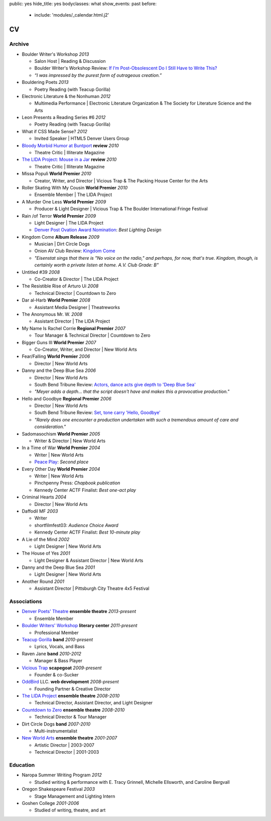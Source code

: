 public: yes
hide_title: yes
bodyclasses: what
show_events: past
before:
  - include: 'modules/_calendar.html.j2'


CV
===

Archive
-------

- Boulder Writer's Workshop *2013*

  - Salon Host | Reading & Discussion
  - Boulder Writer's Workshop Review:
    `If I’m Post-Obsolescent Do I Still Have to Write This?`_
  - *“I was impressed by the purest form of outrageous creation.”*

- Bouldering Poets *2013*

  - Poetry Reading (with Teacup Gorilla)

- Electronic Literature & the Nonhuman *2012*

  - Multimedia Performance |
    Electronic Literature Organization &
    The Society for Literature Science and the Arts

- Leon Presents a Reading Series #6 *2012*

  - Poetry Reading (with Teacup Gorilla)

- What if CSS Made Sense? *2012*

  - Invited Speaker |
    HTML5 Denver Users Group

- `Bloody Morbid Humor at Buntport`_ **review** *2010*

  - Theatre Critic | Illiterate Magazine

- `The LIDA Project: Mouse in a Jar`_ **review** *2010*

  - Theatre Critic | Illiterate Magazine

- Missa Populi **World Premier** *2010*

  - Creator, Writer, and Director |
    Vicious Trap & The Packing House Center for the Arts

- Roller Skating With My Cousin **World Premier** *2010*

  - Ensemble Member | The LIDA Project

- A Murder One Less **World Premier** *2009*

  - Producer & Light Designer |
    Vicious Trap & The Boulder International Fringe Festival

- Rain /of Terror **World Premier** *2009*

  - Light Designer | The LIDA Project
  - `Denver Post Ovation Award Nomination`_: *Best Lighting Design*

- Kingdom Come **Album Release** *2009*

  - Musician | Dirt Circle Dogs
  - Onion AV Club Review:
    `Kingdom Come`_
  - *"Eisenstat sings that there is "No voice on the radio,"
    and perhaps, for now, that's true.
    Kingdom, though, is certainly worth a private listen at home.
    A.V. Club Grade: B"*

- Untitled #39 *2008*

  - Co-Creator & Director | The LIDA Project

- The Resistible Rise of Arturo Ui *2008*

  - Technical Director | Countdown to Zero

- Dar al-Harb **World Premier** *2008*

  - Assistant Media Designer | Theatreworks

- The Anonymous Mr. W. *2008*

  - Assistant Director | The LIDA Project

- My Name Is Rachel Corrie **Regional Premier** *2007*

  - Tour Manager & Technical Director | Countdown to Zero

- Bigger Guns III **World Premier** *2007*

  - Co-Creator, Writer, and Director | New World Arts

- Fear/Falling **World Premier** *2006*

  - Director | New World Arts

- Danny and the Deep Blue Sea *2006*

  - Director | New World Arts
  - South Bend Tribune Review:
    `Actors, dance acts give depth to 'Deep Blue Sea'`_
  - *"Meyer adds a depth... that the script doesn't have
    and makes this a provocative production."*

- Hello and Goodbye **Regional Premier** *2006*

  - Director | New World Arts
  - South Bend Tribune Review:
    `Set, tone carry 'Hello, Goodbye'`_
  - *"Rarely does one encounter a production
    undertaken with such a tremendous amount of care and consideration."*

- Sadomasochism **World Premier** *2005*

  - Writer & Director | New World Arts

- In a Time of War **World Premier** *2004*

  - Writer | New World Arts
  - `Peace Play`_: *Second place*

- Every Other Day **World Premier** *2004*

  - Writer | New World Arts
  - Pinchpenny Press: *Chapbook publication*
  - Kennedy Center ACTF Finalist: *Best one-act play*

- Criminal Hearts *2004*

  - Director | New World Arts

- Daffodil MF *2003*

  - Writer
  - shortfilmfest03: *Audience Choice Award*
  - Kennedy Center ACTF Finalist: *Best 10-minute play*

- A Lie of the Mind *2002*

  - Light Designer | New World Arts

- The House of Yes *2001*

  - Light Designer & Assistant Director | New World Arts

- Danny and the Deep Blue Sea *2001*

  - Light Designer | New World Arts

- Another Round *2001*

  - Assistant Director | Pittsburgh City Theatre 4x5 Festival

.. _Bad Shadow Affair: http://badshadowaffair.blogspot.com/
.. _NYCSass Meetup: http://www.meetup.com/nyc-sass/events/146898452/
.. _Organizing Sass Partials: /pres/sass-partials/
.. _Art is for People: /art-is-for-people/
.. _Brakhage Center Media Arts Lunchtime Series: http://brakhagecenter.com/?cat=32
.. _Show Your Work & Share Your Toys: /pres/plugins/
.. _SassConf: http://sassconf.com/
.. _The Operating System: http://www.theoperatingsystem.org/
.. _Media Archeology Lab: http://mediaarchaeologylab.com/eric-meyer/
.. _`&Now Festival`: http://andnowfestival.com/
.. _Issue 8: http://www.springgunpress.com/issue-8-2013
.. _The Post-Obsolete Book: http://www.springgunpress.com/ericmeyer/post-obsolete/
.. _If I’m Post-Obsolescent Do I Still Have to Write This?: http://www.boulderwritersworkshop.org/2013/04/17/post-obsolete-a-bww-salon/
.. _Bloody Morbid Humor at Buntport: http://www.illiteratemagazine.com/blog/view/404
.. _`The LIDA Project: Mouse in a Jar`: http://www.illiteratemagazine.com/blog/view/387
.. _Denver Post Ovation Award Nomination: http://www.denverpost.com/theater/ci_13971871
.. _Kingdom Come: /misc/dcd-onion-review/
.. _Actors, dance acts give depth to 'Deep Blue Sea': http://articles.southbendtribune.com/2006-09-17/news/26981141_1_danny-and-roberta-dance-characters
.. _Set, tone carry 'Hello, Goodbye': http://articles.southbendtribune.com/2006-01-29/news/26962892_1_hester-darkness-athol-fugard
.. _Peace Play: http://www.goshen.edu/theater/peace-play/


Associations
------------

- `Denver Poets' Theatre`_ **ensemble theatre** *2013-present*

  -  Ensemble Member

- `Boulder Writers' Workshop`_ **literary center** *2011-present*

  - Professional Member

- `Teacup Gorilla`_ **band** *2010-present*

  - Lyrics, Vocals, and Bass

- Raven Jane **band** *2010-2012*

  - Manager & Bass Player

- `Vicious Trap`_ **scapegoat** *2009-present*

  - Founder & co-Sucker

- `OddBird`_ LLC. **web development** *2008-present*

  - Founding Partner & Creative Director

- `The LIDA Project`_ **ensemble theatre** *2008-2010*

  - Technical Director, Assistant Director, and Light Designer

- `Countdown to Zero`_ **ensemble theatre** *2008-2010*

  - Technical Director & Tour Manager

- Dirt Circle Dogs **band** *2007-2010*

  - Multi-instrumentalist

- `New World Arts`_ **ensemble theatre** *2001-2007*

  - Artistic Director | 2003-2007
  - Technical Director | 2001-2003

.. _Boulder Writers' Workshop: http://www.boulderwritersworkshop.org/
.. _OddBird: http://oddbird.net/
.. _Teacup Gorilla: http://teacupgorilla.com/
.. _Vicious Trap: http://vicioustrap.com/
.. _New World Arts: http://newworldarts.org/
.. _The LIDA Project: http://lida.org/
.. _Countdown to Zero: http://countdowntozero.org/
.. _Denver Poets' Theatre: http://www.denverpoetstheatre.com/


Education
---------

- Naropa Summer Writing Program *2012*

  - Studied writing & performance with
    E. Tracy Grinnell, Michelle Ellsworth, and Caroline Bergvall

- Oregon Shakespeare Festival *2003*

  - Stage Management and Lighting Intern

- Goshen College *2001-2006*

  - Studied of writing, theatre, and art

